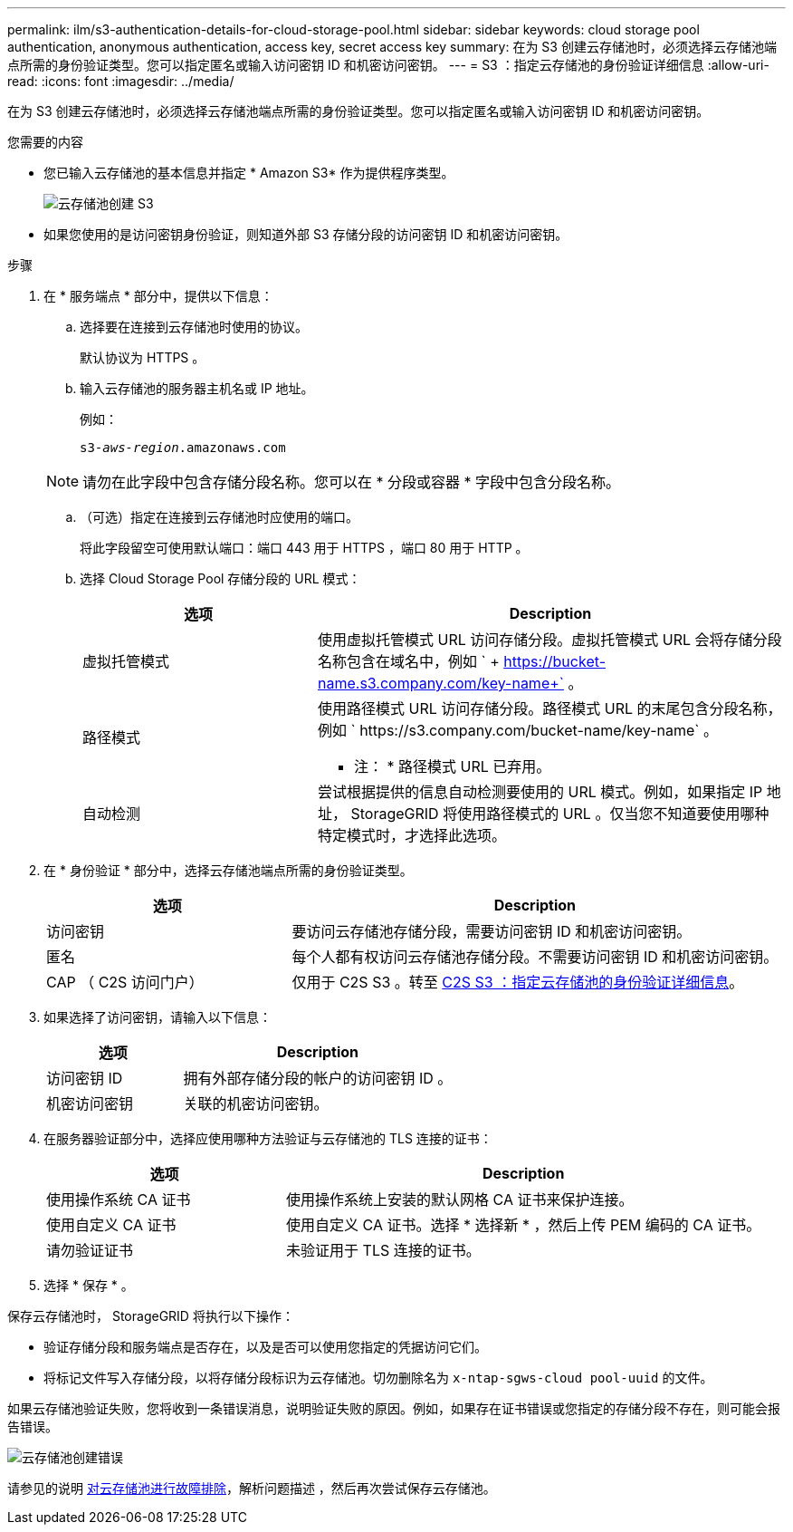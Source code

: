---
permalink: ilm/s3-authentication-details-for-cloud-storage-pool.html 
sidebar: sidebar 
keywords: cloud storage pool authentication, anonymous authentication, access key, secret access key 
summary: 在为 S3 创建云存储池时，必须选择云存储池端点所需的身份验证类型。您可以指定匿名或输入访问密钥 ID 和机密访问密钥。 
---
= S3 ：指定云存储池的身份验证详细信息
:allow-uri-read: 
:icons: font
:imagesdir: ../media/


[role="lead"]
在为 S3 创建云存储池时，必须选择云存储池端点所需的身份验证类型。您可以指定匿名或输入访问密钥 ID 和机密访问密钥。

.您需要的内容
* 您已输入云存储池的基本信息并指定 * Amazon S3* 作为提供程序类型。
+
image::../media/cloud_storage_pool_create_s3.png[云存储池创建 S3]

* 如果您使用的是访问密钥身份验证，则知道外部 S3 存储分段的访问密钥 ID 和机密访问密钥。


.步骤
. 在 * 服务端点 * 部分中，提供以下信息：
+
.. 选择要在连接到云存储池时使用的协议。
+
默认协议为 HTTPS 。

.. 输入云存储池的服务器主机名或 IP 地址。
+
例如：

+
`s3-_aws-region_.amazonaws.com`

+

NOTE: 请勿在此字段中包含存储分段名称。您可以在 * 分段或容器 * 字段中包含分段名称。

.. （可选）指定在连接到云存储池时应使用的端口。
+
将此字段留空可使用默认端口：端口 443 用于 HTTPS ，端口 80 用于 HTTP 。

.. 选择 Cloud Storage Pool 存储分段的 URL 模式：
+
[cols="1a,2a"]
|===
| 选项 | Description 


 a| 
虚拟托管模式
 a| 
使用虚拟托管模式 URL 访问存储分段。虚拟托管模式 URL 会将存储分段名称包含在域名中，例如 ` + https://bucket-name.s3.company.com/key-name+` 。



 a| 
路径模式
 a| 
使用路径模式 URL 访问存储分段。路径模式 URL 的末尾包含分段名称，例如 ` +https://s3.company.com/bucket-name/key-name+` 。

* 注： * 路径模式 URL 已弃用。



 a| 
自动检测
 a| 
尝试根据提供的信息自动检测要使用的 URL 模式。例如，如果指定 IP 地址， StorageGRID 将使用路径模式的 URL 。仅当您不知道要使用哪种特定模式时，才选择此选项。

|===


. 在 * 身份验证 * 部分中，选择云存储池端点所需的身份验证类型。
+
[cols="1a,2a"]
|===
| 选项 | Description 


 a| 
访问密钥
 a| 
要访问云存储池存储分段，需要访问密钥 ID 和机密访问密钥。



 a| 
匿名
 a| 
每个人都有权访问云存储池存储分段。不需要访问密钥 ID 和机密访问密钥。



 a| 
CAP （ C2S 访问门户）
 a| 
仅用于 C2S S3 。转至 xref:c2s-s3-authentication-details-for-cloud-storage-pool.adoc[C2S S3 ：指定云存储池的身份验证详细信息]。

|===
. 如果选择了访问密钥，请输入以下信息：
+
[cols="1a,2a"]
|===
| 选项 | Description 


 a| 
访问密钥 ID
 a| 
拥有外部存储分段的帐户的访问密钥 ID 。



 a| 
机密访问密钥
 a| 
关联的机密访问密钥。

|===
. 在服务器验证部分中，选择应使用哪种方法验证与云存储池的 TLS 连接的证书：
+
[cols="1a,2a"]
|===
| 选项 | Description 


 a| 
使用操作系统 CA 证书
 a| 
使用操作系统上安装的默认网格 CA 证书来保护连接。



 a| 
使用自定义 CA 证书
 a| 
使用自定义 CA 证书。选择 * 选择新 * ，然后上传 PEM 编码的 CA 证书。



 a| 
请勿验证证书
 a| 
未验证用于 TLS 连接的证书。

|===
. 选择 * 保存 * 。


保存云存储池时， StorageGRID 将执行以下操作：

* 验证存储分段和服务端点是否存在，以及是否可以使用您指定的凭据访问它们。
* 将标记文件写入存储分段，以将存储分段标识为云存储池。切勿删除名为 `x-ntap-sgws-cloud pool-uuid` 的文件。


如果云存储池验证失败，您将收到一条错误消息，说明验证失败的原因。例如，如果存在证书错误或您指定的存储分段不存在，则可能会报告错误。

image::../media/cloud_storage_pool_create_error.gif[云存储池创建错误]

请参见的说明 xref:troubleshooting-cloud-storage-pools.adoc[对云存储池进行故障排除]，解析问题描述 ，然后再次尝试保存云存储池。
